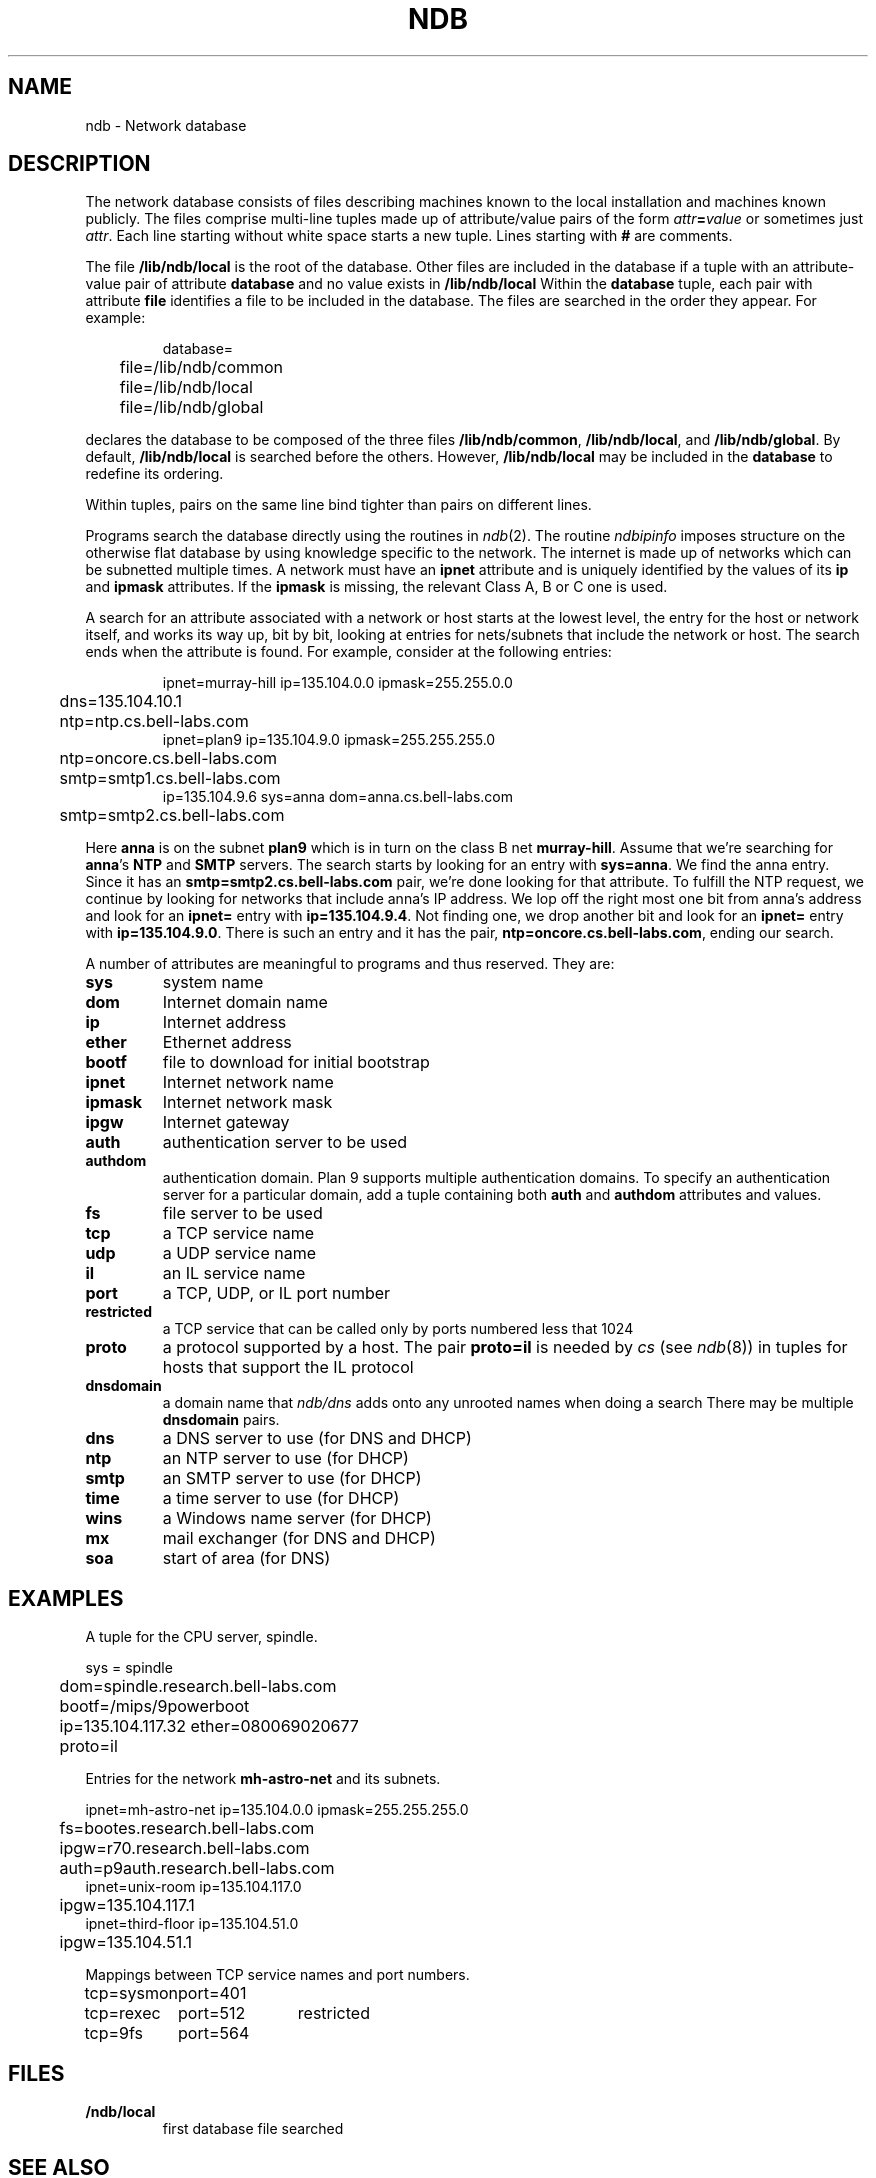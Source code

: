 .TH NDB 7
.SH NAME
ndb \- Network database
.SH DESCRIPTION
.PP
The network database consists of files
describing machines known to the local
installation and machines known publicly.
The files comprise multi-line tuples made up of
attribute/value pairs of the form
.IB attr = value
or sometimes just
.IR attr .
Each line starting without white space starts a new tuple.
Lines starting with
.B #
are comments.
.PP
The file
.B /lib/ndb/local
is the root of the database.
Other files are included in the
database if a tuple with an
attribute-value pair of attribute
.B database
and no value exists in
.BR /lib/ndb/local .
Within the
.B database
tuple,
each pair with attribute
.B file
identifies a file to be included in the database.  The files are searched
in the order they appear.
For example:
.IP
.EX
database=
	file=/lib/ndb/common
	file=/lib/ndb/local
	file=/lib/ndb/global
.EE
.PP
declares the database to be composed of the three files
.BR /lib/ndb/common ,
.BR /lib/ndb/local ,
and 
.BR /lib/ndb/global .
By default,
.B /lib/ndb/local
is searched before the others.
However,
.B /lib/ndb/local
may be included in the
.B database
to redefine its ordering.
.PP
Within tuples, pairs on the same line bind tighter than
pairs on different lines.
.PP
Programs search the database directly using the routines in
.IR ndb (2).
.\" or indirectly using
.\" .B ndb/cs
.\" and
.\" .B ndb/dns
.\" (see
.\" .IR ndb (1)).
.\" Both
.\" .B ndb/cs
The routine
.I ndbipinfo
imposes structure on the otherwise flat database by using
knowledge specific to the network.
The internet is made up of networks which can be subnetted
multiple times.  A network must have an
.B ipnet
attribute and is uniquely identified by the values of its
.B ip
and
.B ipmask
attributes.  If the
.B ipmask
is missing, the relevant Class A, B or C one is used.
.LP
A search for an attribute associated with a network or host starts
at the lowest level, the entry for the host or network itself,
and works its way up, bit by bit, looking at entries for nets/subnets
that include the network or host.  The search ends when the attribute
is found.
For example, consider at the following entries:
.IP
.EX
ipnet=murray-hill ip=135.104.0.0 ipmask=255.255.0.0
	dns=135.104.10.1
	ntp=ntp.cs.bell-labs.com
ipnet=plan9 ip=135.104.9.0 ipmask=255.255.255.0
	ntp=oncore.cs.bell-labs.com
	smtp=smtp1.cs.bell-labs.com
ip=135.104.9.6 sys=anna dom=anna.cs.bell-labs.com
	smtp=smtp2.cs.bell-labs.com
.EE
.LP
Here
.B anna
is on the subnet
.B plan9
which is in turn on the class B net
.BR murray-hill .
Assume that we're searching for
.BR anna 's
.B NTP
and
.B SMTP
servers.
The search starts by looking for an entry with
.BR sys=anna .
We find the anna entry.  Since it has an 
.B smtp=smtp2.cs.bell-labs.com
pair,
we're done looking for that attribute.
To fulfill the NTP request, we continue by looking for networks
that include anna's IP address.
We lop off the right most one bit from anna's address and
look for an
.B ipnet=
entry with
.BR ip=135.104.9.4 .
Not finding one, we drop another bit and look for an
.B ipnet=
entry with
.BR ip=135.104.9.0 .
There is
such an entry and it has the pair,
.BR ntp=oncore.cs.bell-labs.com ,
ending our search.
.\" .PP
.\" .I Ndb/cs
.\" can be made to perform such network aware
.\" searches by using metanames in the dialstring.
.\" A metaname is a
.\" .I $
.\" followed by an attribute name.
.\" .I Ndb/cs
.\" looks up the attribute relative to the system it is running
.\" on.  Thus, with the above example, if a program called
.\" .IP
.\" .EX
.\" 	dial("tcp!$smtp!smtp", 0, 0, 0);
.\" .EE
.\" .LP
.\" the dial would connect to the SMTP port of
.\" .BR smtp2.cs.bell-labs.com .
.PP
A number of attributes are meaningful to programs and thus
reserved.
They are:
.TF restricted
.TP
.B sys
system name
.TP
.B dom
Internet domain name
.TP
.B ip
Internet address
.TP
.B ether
Ethernet address
.TP
.B bootf
file to download for initial bootstrap
.TP
.B ipnet
Internet network name
.TP
.B ipmask
Internet network mask
.TP
.B ipgw
Internet gateway
.TP
.B auth
authentication server to be used
.TP
.B authdom
authentication domain.  Plan 9 supports multiple authentication
domains.  To specify an authentication server for a particular domain,
add a tuple containing both
.B auth
and
.B authdom
attributes and values.
.TP
.B fs
file server to be used
.TP
.B tcp
a TCP service name
.TP
.B udp
a UDP service name
.TP
.B il
an IL service name
.TP
.B port
a TCP, UDP, or IL port number
.TP
.B restricted
a TCP service that can be called only by ports numbered
less that 1024
.TP
.B proto
a protocol supported by a host.
The pair
.B proto=il
is needed by
.I cs
(see
.IR ndb (8))
in tuples for hosts that support the IL protocol
.TP
.B dnsdomain
a domain name that
.I ndb/dns
adds onto any unrooted names when doing a search
There may be multiple
.B dnsdomain
pairs.
.TP
.B dns
a DNS server to use (for DNS and DHCP)
.TP
.B ntp
an NTP server to use (for DHCP)
.TP
.B smtp
an SMTP server to use (for DHCP)
.TP
.B time
a time server to use (for DHCP)
.TP
.B wins
a Windows name server (for DHCP)
.TP
.B mx
mail exchanger (for DNS and DHCP)
.TP
.B soa
start of area (for DNS)
.sp
.PD
.\" .PP
.\" The file
.\" .B \*9/ndb/auth
.\" is used during authentication to decide who has the power to `speak for' other
.\" users; see
.\" .IR authsrv (6).
.SH EXAMPLES
.LP
A tuple for the CPU server, spindle.
.LP
.EX
sys = spindle
	dom=spindle.research.bell-labs.com
	bootf=/mips/9powerboot
	ip=135.104.117.32 ether=080069020677
	proto=il
.EE
.LP
Entries for the network
.B mh-astro-net
and its subnets.
.LP
.EX
ipnet=mh-astro-net ip=135.104.0.0 ipmask=255.255.255.0
	fs=bootes.research.bell-labs.com
	ipgw=r70.research.bell-labs.com
	auth=p9auth.research.bell-labs.com
ipnet=unix-room ip=135.104.117.0
	ipgw=135.104.117.1
ipnet=third-floor ip=135.104.51.0
	ipgw=135.104.51.1
.EE
.LP
Mappings between TCP service names and port numbers.
.LP
.EX
.ta \w'\fLtcp=sysmonxxxxx'u \w'\fLtcp=sysmonxxxxxport=512xxx'u
tcp=sysmon	port=401
tcp=rexec	port=512	restricted
tcp=9fs	port=564
.EE
.SH FILES
.TP
.B \*9/ndb/local
first database file searched
.SH "SEE ALSO"
.\" .IR dial (2),
.IR ndb (1),
.IR ndb (3)
.\" .IR dhcpd (8),
.\" .IR ipconfig (8),
.\" .IR con (1)
